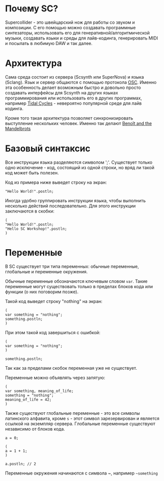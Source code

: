 * Почему SC?
Supercollider - это швейцарский нож для работы со звуком и композиции.
С его помощью можно создавать программные синтезаторы, использовать его для
генеративной/алгоритмической музыки, создавать языки и среды для лайв-кодинга,
генерировать MIDI и посылать в любимую DAW и так далее.

* Архитектура
Сама среда состоит из сервера (Scsynth или SuperNova) и языка (Sclang). Язык
и сервер общаются с помощью протокола [[https://en.wikipedia.org/wiki/Open_Sound_Control][OSC]]. Именно эта особенность делает
возможным быстро и довольно просто создавать интерфейсы для Scsynth на других
языках программирования или использовать его в других программах, например
[[https://tidalcycles.org/index.php/Welcome][Tidal Cycles]] - невероятно популярной среде для лайв кодинга.

Кроме того такая архитектура позволяет синхронизировать выступление нескольких
человек. Именно так делают [[http://www.the-mandelbrots.de/][Benoît and the Mandelbrots]]

* Базовый синтаксис
Все инструкции языка разделяются символом ';'. Существует только одно
исключение - код, состоящий из одной строки, но вряд ли такой код может быть
полезен.

Код из примера ниже выведет строку на экран:

#+begin_src sclang
"Hello World!".postln;
#+end_src

Иногда удобно группировать инструкции языка, чтобы выполнить несколько действий
последовательно. Для этого инструкции заключаются в скобки:

#+begin_src sclang
(
"Hello World!".postln;
"Hello SC Workshop!".postln;
)
#+end_src

* Переменные
В SC существует три типа переменных: обычные переменные, глобальные и переменные
окружения.

Обычные переменные обозначаются ключевым словом ~var~. Такие переменные могут
существовать только в пределах блоков кода или функции (о них поговорим позже).

Такой код выведет строку "nothing" на экран:

#+begin_src sclang
(
var something = "nothing";
something.postln;
)
#+end_src

При этом такой код завершиться с ошибкой:

#+begin_src sclang
(
var something = "nothing";
)

something.postln;
#+end_src

Так как за пределами скобок переменная уже не существует.

Переменные можно объявлять через запятую:
#+begin_src sclang
(
var something, meaning_of_life;
something = "nothing";
meaning_of_life = 42;
)
#+end_src

Также существуют глобальные переменные - это все символы латинского алфавита,
кроме ~s~ - этот символ зарезервирован и является ссылкой на экземпляр сервера.
Глобальные переменные существуют независимо от блоков кода.

#+begin_src sclang
a = 0;
 
(
a = 1 + 1;
)

a.postln; // 2
#+end_src

Переменные окружения начинаются с символа ~, например =~something=

